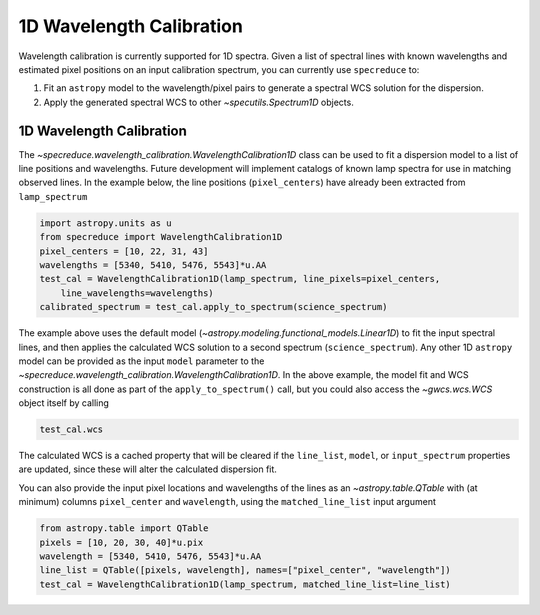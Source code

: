 .. _wavelength_calibration:

1D Wavelength Calibration
=========================

Wavelength calibration is currently supported for 1D spectra. Given a list of spectral
lines with known wavelengths and estimated pixel positions on an input calibration
spectrum, you can currently use ``specreduce`` to:

#. Fit an ``astropy`` model to the wavelength/pixel pairs to generate a spectral WCS
   solution for the dispersion.
#. Apply the generated spectral WCS to other `~specutils.Spectrum1D` objects.

1D Wavelength Calibration
-------------------------

The `~specreduce.wavelength_calibration.WavelengthCalibration1D` class can be used
to fit a dispersion model to a list of line positions and wavelengths. Future development
will implement catalogs of known lamp spectra for use in matching observed lines. In the
example below, the line positions (``pixel_centers``) have already been extracted from
``lamp_spectrum``

.. code-block:: python

    import astropy.units as u
    from specreduce import WavelengthCalibration1D
    pixel_centers = [10, 22, 31, 43]
    wavelengths = [5340, 5410, 5476, 5543]*u.AA
    test_cal = WavelengthCalibration1D(lamp_spectrum, line_pixels=pixel_centers,
        line_wavelengths=wavelengths)
    calibrated_spectrum = test_cal.apply_to_spectrum(science_spectrum)

The example above uses the default model (`~astropy.modeling.functional_models.Linear1D`)
to fit the input spectral lines, and then applies the calculated WCS solution to a second
spectrum (``science_spectrum``). Any other 1D ``astropy`` model can be provided as the
input ``model`` parameter to the `~specreduce.wavelength_calibration.WavelengthCalibration1D`.
In the above example, the model fit and WCS construction is all done as part of the
``apply_to_spectrum()`` call, but you could also access the `~gwcs.wcs.WCS` object itself
by calling

.. code-block:: python

    test_cal.wcs

The calculated WCS is a cached property that will be cleared if the ``line_list``, ``model``,
or ``input_spectrum`` properties are updated, since these will alter the calculated dispersion
fit.

You can also provide the input pixel locations and wavelengths of the lines as an
`~astropy.table.QTable` with (at minimum) columns ``pixel_center`` and ``wavelength``,
using the ``matched_line_list`` input argument

.. code-block:: python

    from astropy.table import QTable
    pixels = [10, 20, 30, 40]*u.pix
    wavelength = [5340, 5410, 5476, 5543]*u.AA
    line_list = QTable([pixels, wavelength], names=["pixel_center", "wavelength"])
    test_cal = WavelengthCalibration1D(lamp_spectrum, matched_line_list=line_list)